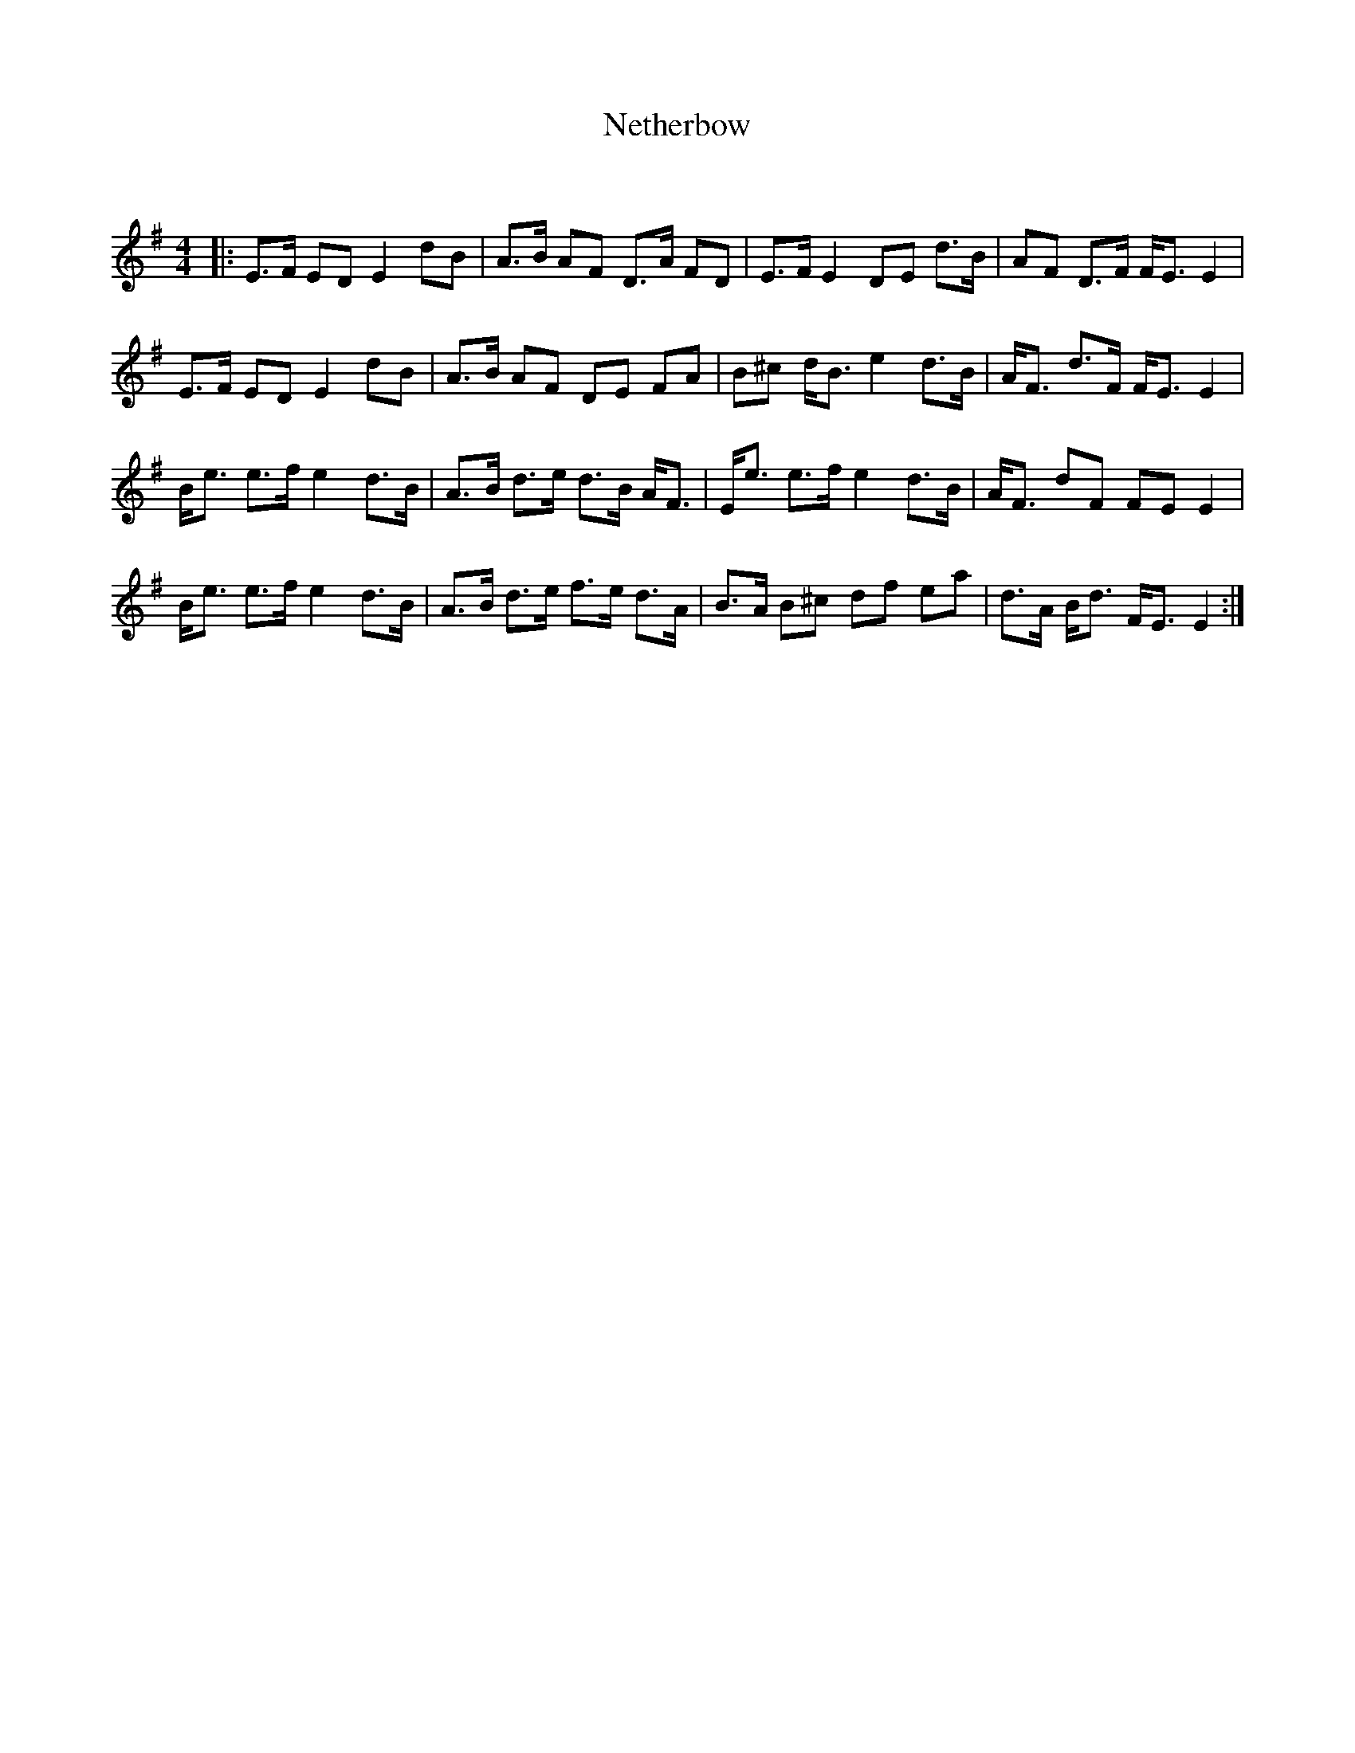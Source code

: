 X:1
T: Netherbow
C:
R:Strathspey
Q: 128
K:Em
M:4/4
L:1/16
|:E3F E2D2 E4 d2B2|A3B A2F2 D3A F2D2|E3F E4 D2E2 d3B|A2F2 D3F FE3 E4|
E3F E2D2 E4 d2B2|A3B A2F2 D2E2 F2A2|B2^c2 dB3 e4 d3B|AF3 d3F FE3 E4|
Be3 e3f e4 d3B|A3B d3e d3B AF3|Ee3 e3f e4 d3B|AF3 d2F2 F2E2 E4|
Be3 e3f e4 d3B|A3B d3e f3e d3A|B3A B2^c2 d2f2 e2a2|d3A Bd3 FE3 E4:|
